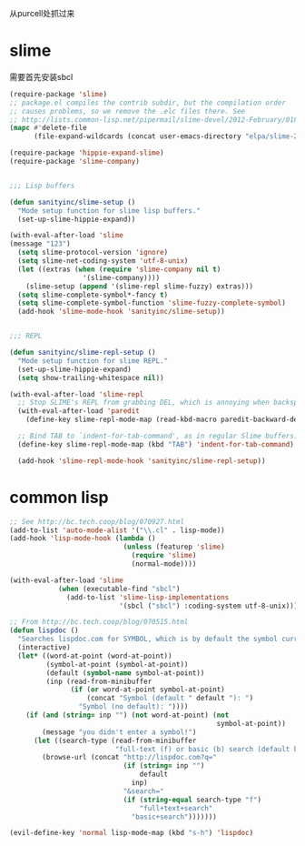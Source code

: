 从purcell处抓过来
* slime
需要首先安装sbcl
#+BEGIN_SRC emacs-lisp
  (require-package 'slime)
  ;; package.el compiles the contrib subdir, but the compilation order
  ;; causes problems, so we remove the .elc files there. See
  ;; http://lists.common-lisp.net/pipermail/slime-devel/2012-February/018470.html
  (mapc #'delete-file
        (file-expand-wildcards (concat user-emacs-directory "elpa/slime-2*/contrib/*.elc")))

  (require-package 'hippie-expand-slime)
  (require-package 'slime-company)

  
  ;;; Lisp buffers

  (defun sanityinc/slime-setup ()
    "Mode setup function for slime lisp buffers."
    (set-up-slime-hippie-expand))

  (with-eval-after-load 'slime
  (message "123")
    (setq slime-protocol-version 'ignore)
    (setq slime-net-coding-system 'utf-8-unix)
    (let ((extras (when (require 'slime-company nil t)
                    '(slime-company))))
      (slime-setup (append '(slime-repl slime-fuzzy) extras)))
    (setq slime-complete-symbol*-fancy t)
    (setq slime-complete-symbol-function 'slime-fuzzy-complete-symbol)
    (add-hook 'slime-mode-hook 'sanityinc/slime-setup))

  
  ;;; REPL

  (defun sanityinc/slime-repl-setup ()
    "Mode setup function for slime REPL."
    (set-up-slime-hippie-expand)
    (setq show-trailing-whitespace nil))

  (with-eval-after-load 'slime-repl
    ;; Stop SLIME's REPL from grabbing DEL, which is annoying when backspacing over a '('
    (with-eval-after-load 'paredit
      (define-key slime-repl-mode-map (read-kbd-macro paredit-backward-delete-key) nil))

    ;; Bind TAB to `indent-for-tab-command', as in regular Slime buffers.
    (define-key slime-repl-mode-map (kbd "TAB") 'indent-for-tab-command)

    (add-hook 'slime-repl-mode-hook 'sanityinc/slime-repl-setup))

#+END_SRC

* common lisp
#+BEGIN_SRC emacs-lisp
  ;; See http://bc.tech.coop/blog/070927.html
  (add-to-list 'auto-mode-alist '("\\.cl" . lisp-mode))
  (add-hook 'lisp-mode-hook (lambda ()
                              (unless (featurep 'slime)
                                (require 'slime)
                                (normal-mode))))

  (with-eval-after-load 'slime
              (when (executable-find "sbcl")
                (add-to-list 'slime-lisp-implementations
                             '(sbcl ("sbcl") :coding-system utf-8-unix))))

  ;; From http://bc.tech.coop/blog/070515.html
  (defun lispdoc ()
    "Searches lispdoc.com for SYMBOL, which is by default the symbol currently under the curser"
    (interactive)
    (let* ((word-at-point (word-at-point))
           (symbol-at-point (symbol-at-point))
           (default (symbol-name symbol-at-point))
           (inp (read-from-minibuffer
                 (if (or word-at-point symbol-at-point)
                     (concat "Symbol (default " default "): ")
                   "Symbol (no default): "))))
      (if (and (string= inp "") (not word-at-point) (not
                                                     symbol-at-point))
          (message "you didn't enter a symbol!")
        (let ((search-type (read-from-minibuffer
                            "full-text (f) or basic (b) search (default b)? ")))
          (browse-url (concat "http://lispdoc.com?q="
                              (if (string= inp "")
                                  default
                                inp)
                              "&search="
                              (if (string-equal search-type "f")
                                  "full+text+search"
                                "basic+search")))))))

  (evil-define-key 'normal lisp-mode-map (kbd "s-h") 'lispdoc)
#+END_SRC
